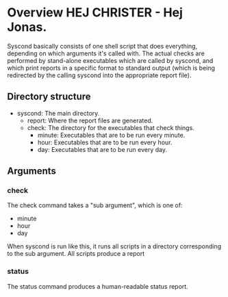 * Overview HEJ CHRISTER - Hej Jonas.

Syscond basically consists of one shell script that does everything,
depending on which arguments it's called with. The actual checks are
performed by stand-alone executables which are called by syscond, and
which print reports in a specific format to standard output (which is
being redirected by the calling syscond into the appropriate report
file). 

** Directory structure

- syscond: The main directory.
  - report: Where the report files are generated.
  - check: The directory for the executables that check things.
    - minute: Executables that are to be run every minute.
    - hour: Executables that are to be run every hour.
    - day: Executables that are to be run every day.

** Arguments

*** check

The check command takes a "sub argument", which is one of:

- minute
- hour
- day

When syscond is run like this, it runs all scripts in a directory
corresponding to the sub argument. All scripts produce a report

*** status

The status command produces a human-readable status report.
